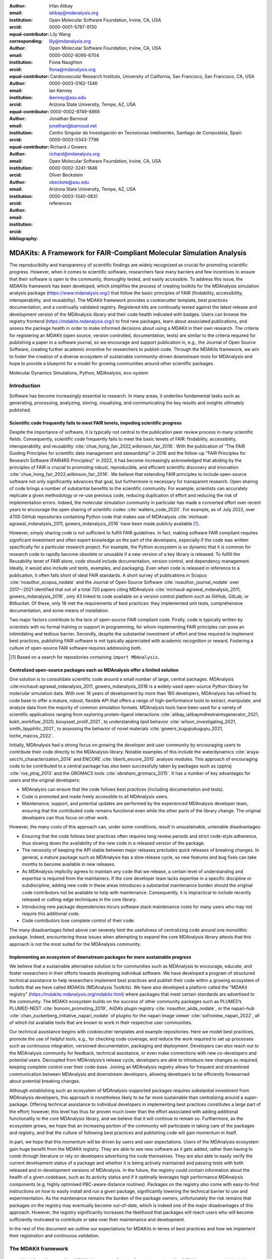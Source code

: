 .. -*- mode: rst; mode: visual-line; fill-column: 9999; coding: utf-8 -*-

:author: Irfan Alibay
:email: ialibay@mdanalysis.org 
:institution: Open Molecular Software Foundation, Irvine, CA, USA
:orcid: 0000-0001-5787-9130   
:equal-contributor:
:corresponding:

:author: Lily Wang
:email: lily@mdanalysis.org
:institution: Open Molecular Software Foundation, Irvine, CA, USA
:orcid: 0000-0002-6095-6704
:equal-contributor:
	
:author: Fiona Naughton
:email: fiona@mdanalysis.org
:institution: Cardiovascular Research Institute, University of California, San Francisco, San Francisco, CA, USA
:orcid: 0000-0003-0162-1346
:equal-contributor:

:author: Ian Kenney
:email: ikenney@asu.edu
:institution: Arizona State University, Tempe, AZ, USA
:orcid: 0000-0002-9749-8866
:equal-contributor:
	      
:author: Jonathan Barnoud
:email: jonathan@barnoud.net
:institution: Centro Singular de Investigación en Tecnoloxías Intelixentes, Santiago de Compostela, Spain
:orcid: 0000-0003-0343-7796
	      
:author: Richard J Gowers
:email: richard@mdanalysis.org
:institution: Open Molecular Software Foundation, Irvine, CA, USA
:orcid: 0000-0002-3241-1846
	      
:author: Oliver Beckstein
:email: obeckste@asu.edu
:institution: Arizona State University, Tempe, AZ, USA
:orcid: 0000-0003-1340-0831
	      
:bibliography: references

.. Standard reST tables do not properly build and the first header column is lost.
.. We therefore use raw LaTeX tables. However, booktabs is not automatically included
.. unless rest2latex sees a table so we have to add it here manually.
.. latex::
   :usepackage: booktabs

.. latex::
   :usepackage: xparse

.. role:: nameref(raw)
   :format: latex

.. role:: textref(raw)
   :format: latex

.. raw:: latex

   \newcommand{\DUrolenameref}[1]{\nameref{#1}}

   \newcommand \customref[2]{\hyperref[#1]{#2}}

   \NewDocumentCommand \DUroletextref { >{\SplitArgument{1}{|}}m }{%
      \customref#1%
   }


.. I need it to say \hyperref{label}{other}

.. definitions (like \newcommand)

.. |Calpha| replace:: :math:`\mathrm{C}_\alpha`


=======================================================================
 MDAKits: A Framework for FAIR-Compliant Molecular Simulation Analysis
=======================================================================

.. class:: abstract

   The reproducibility and transparency of scientific findings are widely recognized as crucial for promoting scientific progress.
   However, when it comes to scientific software, researchers face many barriers and few incentives to ensure that their software is open to the community, thoroughly tested, and easily accessible.
   To address this issue, the `MDAKits` framework has been developed, which simplifies the process of creating toolkits for the MDAnalysis simulation analysis package (https://www.mdanalysis.org/) that follow the basic principles of FAIR (findability, accessibility, interoperability, and reusability).
   The MDAKit framework provides a cookiecutter template, best practices documentation, and a continually validated registry.
   Registered kits are continually tested against the latest release and development version of the MDAnalysis library and their code health indicated with badges.
   Users can browse the registry frontend (https://mdakits.mdanalysis.org/) to find new packages, learn about associated publications, and assess the package health in order to make informed decisions about using a MDAKit in their own research.
   The criteria for registering an MDAKit (open source, version controlled, documentation, tests) are similar to the criteria required for publishing a paper in a software journal, so we encourage and support publication in, e.g., the Journal of Open Source Software, creating further academic incentive for researchers to publish code.
   Through the MDAKits framework, we aim to foster the creation of a diverse ecosystem of sustainable community-driven downstream tools for MDAnalysis and hope to provide a blueprint for a model for growing communities around other scientific packages.


.. class:: keywords

   Molecular Dynamics Simulations, Python, MDAnalysis, eco-system





Introduction
~~~~~~~~~~~~

Software has become increasingly essential to research. In many areas, it underlies fundamental tasks such as generating, processing, analyzing, storing, visualizing, and communicating the key results and insights ultimately published. 

.. _`sec-FAIR`:

Scientific code frequently fails to meet FAIR tenets, impeding scientific progress
----------------------------------------------------------------------------------

Despite the importance of software, it is typically not central to the publication peer review process in many scientific fields. Consequently, scientific code frequently fails to meet the basic tenets of FAIR: findability, accessibility, interoperability, and reusability :cite:`chue_hong_fair_2022,wilkinson_fair_2016`. 
With the publication of “The FAIR Guiding Principles for scientific data management and stewardship” in 2016 and the follow-up "FAIR Principles for Research Software (FAIR4RS Principles)" in 2022, it has become increasingly acknowledged that abiding by the principles of FAIR is crucial to promoting robust, reproducible, and efficient scientific discovery and innovation  :cite:`chue_hong_fair_2022,wilkinson_fair_2016`. We believe that extending FAIR principles to include open-source software not only significantly advances that goal, but furthermore is necessary for transparent research. Open sharing of code brings a number of substantial benefits to the scientific community. For example, scientists can accurately replicate a given methodology or re-use previous code, reducing duplication of effort and reducing the risk of implementation errors. Indeed, the molecular simulation community in particular has made a concerted effort over recent years to encourage the open sharing of scientific codes :cite:`walters_code_2020`. For example, as of July 2022, over 4700 GitHub repositories containing Python code that makes use of MDAnalysis :cite:`michaud-agrawal_mdanalysis_2011, gowers_mdanalysis_2016` have been made publicly available [#]_.

However, simply sharing code is not sufficient to fulfill FAIR guidelines. In fact, making software FAIR compliant requires significant investment and often expert knowledge on the part of the developers, especially if the code was written specifically for a particular research project. For example, the Python ecosystem is so dynamic that it is common for research code to rapidly become obsolete or unusable if a new version of a key library is released. To fulfill the Reusability tenet of FAIR alone, code should include documentation, version control, and dependency management. Ideally, it would also include unit tests, examples, and packaging. Even when code is released in reference to a publication, it often falls short of ideal FAIR standards. A short survey of publications in Scopus :cite:`noauthor_scopus_nodate` and the Journal of Open Source Software :cite:`noauthor_journal_nodate` over 2017–-2021 identified that out of a total 720 papers citing MDAnalysis :cite:`michaud-agrawal_mdanalysis_2011, gowers_mdanalysis_2016`, only 43 linked to code available on a version control platform such as GitHub, GitLab, or Bitbucket. Of these, only 18 met the requirements of best practices: they implemented unit tests, comprehensive documentation, and some means of installation.

Two major factors contribute to the lack of open-source FAIR compliant code. Firstly, code is typically written by scientists with no formal training or support in programming, for whom implementing FAIR principles can pose an intimidating and tedious barrier. Secondly, despite the substantial investment of effort and time required to implement best practices, publishing FAIR software is not typically appreciated with academic recognition or reward. Fostering a culture of open-source FAIR software requires addressing both.

.. [#] Based on a search for repositories containing ``import MDAnalysis``.

.. _`sec-centralization`:

Centralized open-source packages such as MDAnalysis offer a limited solution
----------------------------------------------------------------------------


One solution is to consolidate scientific code around a small number of large, central packages. MDAnalysis :cite:michaud-agrawal_mdanalysis_2011, gowers_mdanalysis_2016 is a widely-used open-source Python library for molecular simulation data. With over 16 years of development by more than 180 developers, MDAnalysis has refined its code base to offer a mature, robust, flexible API that offers a range of high-performance tools to extract, manipulate, and analyze data from the majority of common simulation formats. MDAnalysis tools have been used for a variety of scientific applications ranging from exploring protein-ligand interactions :cite:`alibay_ialibaymdrestraintsgenerator_2021, kokh_workflow_2020, bouysset_prolif_2021`, to understanding lipid behavior :cite:`wilson_investigating_2021, smith_lipyphilic_2021`, to assessing the behavior of novel materials :cite:`gowers_kugupukugupu_2021, loche_maicos_2022`. 

Initially, MDAnalysis had a strong focus on growing the developer and user community by encouraging users to contribute their code directly to the MDAnalysis library. Notable examples of this include the waterdynamics :cite:`araya-secchi_characterization_2014` and ENCORE :cite:`tiberti_encore_2015` analysis modules. This approach of encouraging code to be contributed to a central package has also been successfully taken by packages such as cpptraj :cite:`roe_ptraj_2013` and the GROMACS tools :cite:`abraham_gromacs_2015`. It has a number of key advantages for users and the original developers:


- MDAnalysis can ensure that the code follows best practices (including documentation and tests).
- Code is promoted and made freely accessible to all MDAnalysis users.
- Maintenance, support, and potential updates are performed by the experienced MDAnalysis developer team, ensuring that the contributed code remains functional even while the other parts of the library change. The original developers can thus focus on other work.

However, the many costs of this approach can, under some conditions, result in unsustainable, untenable disadvantages:

- Ensuring that the code follows best practices often requires long review periods and strict code-style adherence, thus slowing down the availability of the new code in a released version of the package.
- The necessity of keeping the API stable between major releases precludes quick releases of breaking changes. In general, a mature package such as MDAnalysis has a slow release cycle, so new features and bug fixes can take months to become available in new releases.
- As MDAnalysis implicitly agrees to maintain any code that we release, a certain level of understanding and expertise is required from the maintainers. If the core developer team lacks expertise in a specific discipline or subdiscipline, adding new code in these areas introduces a substantial maintenance burden should the original code contributors not be available to help with maintenance. Consequently, it is impractical to include recently released or cutting-edge techniques in the core library.
- Introducing new package dependencies incurs software stack maintenance costs for many users who may not require this additional code.
- Code contributors lose complete control of their code.

The many disadvantages listed above can severely limit the usefulness of centralizing code around one monolithic package. Indeed, encountering these issues when attempting to expand the core MDAnalysis library attests that this approach is not the most suited for the MDAnalysis community.


.. _`sec-ecosystemadvantages`:

Implementing an ecosystem of downstream packages for more sustainable progress
------------------------------------------------------------------------------

We believe that a sustainable alternative solution is for communities such as MDAnalysis to encourage, educate, and foster researchers in their efforts towards developing individual software. We have developed a program of structured technical assistance to help researchers implement best practices and publish their code within a growing ecosystem of toolkits that we have called `MDAKits` (MDAnalysis Toolkits). We have also developed a platform called the "MDAKit registry" (https://mdakits.mdanalysis.org/mdakits.html) where packages that meet certain standards are advertised to the community. The MDAKit ecosystem builds on the success of other community packages such as PLUMED’s PLUMED-NEST :cite:`bonomi_promoting_2019`, AiiDA’s plugin registry :cite:`noauthor_aiida_nodate`, or the napari-hub :cite:`chan_zuckerberg_initiative_napari_nodate` of plugins for the napari image viewer :cite:`sofroniew_napari_2022`, all of which list available tools that are known to work in their respective user communities.

Our technical assistance begins with cookiecutter templates and example repositories. Here we model best practices, promote the use of helpful tools, e.g., for checking code coverage, and reduce the work required to set up processes such as continuous integration, versioned documentation, packaging and deployment. Developers can also reach out to the MDAnalysis community for feedback, technical assistance, or even make connections with new co-developers and potential users. Decoupled from MDAnalysis’s release cycle, developers are able to introduce new changes as required, keeping complete control over their code-base. Joining an MDAnalysis registry allows for frequent and streamlined communication between MDAnalysis and downstream developers, allowing developers to be efficiently forewarned about potential breaking changes.

Although establishing such an ecosystem of MDAnalysis-supported packages requires substantial investment from MDAnalysis developers, this approach is nonetheless likely to be far more sustainable than centralizing around a super-package. Offering technical assistance to individual developers in implementing best practices constitutes a large part of the effort; however, this level has thus far proven much lower than the effort associated with adding additional functionality to the core MDAnalysis library, and we believe that it will continue to remain so. Furthermore, as the ecosystem grows, we hope that an increasing portion of the community will participate in taking care of the packages and registry, and that the culture of following best practices and publishing code will gain momentum in itself. 

In part, we hope that this momentum will be driven by users and user expectations. Users of the MDAnalysis ecosystem gain huge benefit from the MDAKit registry. They are able to see new software as it gets added, rather than having to comb through literature or rely on developers advertising the code themselves. They are also able to easily verify the current development status of a package and whether it is being actively maintained and passing tests with both released and in-development versions of MDAnalysis. In the future, the registry could contain information about the health of a given codebase, such as its activity status and if it optimally leverages high performance MDAnalysis components (e.g. highly optimised PBC-aware distance routines). Packages on the registry also come with easy-to-find instructions on how to easily install and run a given package, significantly lowering the technical barrier to use and experimentation. As the maintenance remains the burden of the package owners, unfortunately the risk remains that packages on the registry may eventually become out-of-date, which is indeed one of the major disadvantages of this approach. However, the registry significantly increases the likelihood that packages will reach users who will become sufficiently motivated to contribute or take over their maintenance and development.

In the rest of this document we outline our expectations for MDAKits in terms of best practices and how we implement their registration and continuous validation.


.. _`sec-mdakitframework`:

The MDAKit framework
~~~~~~~~~~~~~~~~~~~~


.. figure:: figures/MDAKitFramework.png

   Workflow diagram of the MDAKit framework.
   Starting from the creation of an MDAKit package, with the help of documentation and the MDAKit cookiecutter, the package then goes through the process of being added to the MDAKit registry, undergoing continuous validation and review and eventually reaching the stage of publication.
   :label:`fig:workflow`


The MDAKit framework (Fig. :ref:`fig:workflow`) is designed to be a complete workflow to help and incentivize developers to go from the initial stages of package development all the way through to the long term maintenance of a mature codebase, while adhering to best practices.


.. _`sec-maingoals`:

Main goals
----------

As such, the main goals of the proposed MDAKit framework are:

1. To help as many packages as possible implement best practices and develop user communities.
2. To ensure that members of the MDAnalysis community can easily identify new packages of interest and know to what extent they are suitable for production use.
3. To improve contacts between MDAnalysis core library developers and those developing packages using MDAnalysis.
4. To encourage participation from the community at all steps of the process.

We wish to state three main points that the framework is *not* designed for:

1. The MDAKit framework is not intended to restrict the packages which can participate. It is our view that all packages at any stage of their development are of value to the community. As such, we aim for framework components to be as non-blocking as possible.
2. It is not the intention of any parts of this framework to take control or ownership of the packages that participate within it. The original code developers retain full ownership, control, and responsibility for their packages and may optionally participate in any part of this framework.
3. We also do not want to block future contributions to the core library. If new code in MDAKits prove particularly popular, and the MDAKit developers are amenable to contributing these back into the core library, the MDAnalysis team will work with them to integrate additional functionality into MDAnalysis itself.


.. _`sec-overviewframework`:   

Overview of the framework
-------------------------

The MDAKit framework (Fig. :ref:`fig:workflow`) is a multi-step process. In the first step of the MDAKit framework, developers create an initial package which is intended to achieve a set purpose of their choice. To help with this process, MDAnalysis provides a cookiecutter template specifically for MDAKits :cite:`wang_cookiecutter_nodate`, alongside documentation on best practices and how to optimally use the MDAnalysis API. An overview of what we consider to be best practices for the contents of MDAKit packages is included in Section :nameref:`sec-definitions`. We note that at this point MDAKits are not expected to fully adhere to best practices, but should at least meet the minimum requirements defined in Section :nameref:`sec-definitions` before moving to the next step along this process.

Once a package is suitably developed, code owners are encouraged to add the details of their code to the “MDAKit registry” which advertises their package to the MDAnalysis community and offers continual validation and review tools to help with package maintenance. Section :nameref:`sec-registry` contains more information about the MDAKit registry, including the registration process (Section :nameref:`sec-registration`). Briefly, the registration process involves submitting a metadata file to the registry that contains essential information about the MDAKit, such as where the source code is provided, who the code authors are, and how to install the MDAKit. The contents of this metadata file is reviewed both by automatic code checks and the MDAnalysis developer team before being  added to the registry. We want to highlight  that this process does not include checks on scientific validity or code health. In fact, none of the processes in this framework account for the scientific validity of the MDAKits. While members of the community are free to offer help, scientific or technical validity is beyond the scope of what is feasible with the MDAnalysis registry.

Upon registration, the MDAKit is automatically advertised to the MDAnalysis community (see Section :nameref:`sec-advertising`). In the first instance this amounts to a set of auto-generated pages that expose the details in the metadata file provided in the registration step. Additional tags and badges are also included that reflect the current status and health of the package. Examples include:

- whether or not it is compatible with the latest versions of MDAnalysis
- what percentage of the codebase is covered by unit tests
- what type or extent of documentation is provided
- what Python versions are currently supported.

This status information is provided as part of checks done during the continual validation and review steps (see Sections :nameref:`sec-continualvalidation` and :nameref:`sec-continualreview`) of the framework. These steps involve a mix of regularly scheduled automatic (e.g., linters and unit test execution) checks and more infrequent manual (e.g., code reviews) processes. It is our intention that code health analysis will help developers maintain and improve their codes, as well as suitably warn potential users about issues they may encounter when using a given codebase.

Where possible, the framework encourages a code review process to be carried out by members of the MDAnalysis community. The aim here is to work with developers in identifying potential areas of improvements for both MDAKits and the core MDAnalysis library (see Sections :nameref:`sec-continualreview` and :nameref:`sec-feedingback`). We aim to tie this process closely to the review processes of journals such as the Journal of Open Source Software :cite:`noauthor_journal_nodate`, which would help lower the barrier towards and encourage an eventual publication (Section :nameref:`sec-publication`).

.. _`sec-definitions`:

Defining MDAKits: best practice package features
------------------------------------------------

Here we list requirements that we believe MDAKits should strive to fulfill in order to meet best practices in Python package usability and maintenance. To help with implementing these, a cookiecutter is provided which offers a template for potential MDAKits to follow :cite:`wang_cookiecutter_nodate`. We want to emphasize again that the aim of the MDAKit project is to encourage best practices whilst also minimizing barriers to sharing code where possible. Therefore, only a minimal set of requirements listed here as *required* are necessary for MDAKits to be included in the MDAKit registry. Similarly, we do not mean to enforce the label of MDAKit on any package; the process is fully optional and the code owners may choose to associate themselves with it.

All MDAKits must implement the features on the list of **required features** in order to become registered:

* Code in the package *uses MDAnalysis* (:nameref:`sec-usesmdanalysis`).
* Open source code is published under an *OSI approved license* (:nameref:`sec-opensource`).
* Code is *versioned* and provided in an *accessible version-controlled repository* (:nameref:`sec-versioning`).
* Code *authors and maintainers are clearly designated* (:nameref:`sec-authors`).
* *Documentation* is provided (:nameref:`sec-documentation`).
* *Tests and continuous integration* are present (:nameref:`sec-tests`).

The following are **highly recommended features**:

* Code is *installable as a standard package* (:nameref:`sec-packaging`).
* Information on *bug reporting, user discussions, and community guidelines* is made available (:nameref:`sec-community`).


.. _`sec-usesmdanalysis`:

Code using MDAnalysis (required)
++++++++++++++++++++++++++++++++

This is the base requirement of all MDAKits. The intent of the MDAKit framework is to support packages existing downstream from the MDAnalysis core library. MDAKits should therefore contain code using MDAnalysis components which are intended by the package authors to address the MDAKit’s given purpose.


.. _`sec-opensource`:

Open source code under an OSI approved license (required)
+++++++++++++++++++++++++++++++++++++++++++++++++++++++++

The core aim of MDAKits is to encourage the open sharing of codes to potential users within the MDAnalysis community and beyond. To achieve this, we require that codes under this framework be released as open source. Here we define open source as being under an Open Source Initiative (OSI) approved license :cite:`open_source_initiative_licenses_nodate`.

As of writing, the MDAnalysis library is currently licensed under GPLv2+ :cite:`noauthor_gnu_nodate`. Due to limitations with this license type, we cannot currently recommend other licenses than GPLv2+ for codes importing MDAnalysis. However, we hope to relicense to a less restrictive license. In this event, MDAKits will be able to adopt a wider range of OSI approved licenses.


.. _`sec-versioning`:

Versioning and provision under an accessible version-controlled repository (required)
+++++++++++++++++++++++++++++++++++++++++++++++++++++++++++++++++++++++++++++++++++++

The ability to clearly identify changes in a codebase is crucial to enabling reproducible science. By referencing a specific release version, it is possible to trace back any bug fixes or major changes which could lead to a difference in results obtained with a later version of the same codebase. Whilst we encourage the use of Semantic Versioning ("semver") :cite:`preston-werner_semantic_nodate`, any PEP440 :cite:`noauthor_pep_nodate-1` compliant versioning specification, would be suitable for MDAKits.

Beyond versioning releases, it is also crucial to be able to develop code in a sustainable and collaborative manner. The most popular way of achieving this is through the use of version control through Git :cite:`noauthor_git_nodate`. We require all MDAKits to be held in a publicly facing version controlled repository such as GitHub :cite:`github_inc_github_2022`, GitLab :cite:`gitlab_inc_gitlab_2022`, or Bitbucket :cite:`atlassian_bitbucket_2022`.


.. _`sec-authors`:

Designated code authors and maintainers (required)
++++++++++++++++++++++++++++++++++++++++++++++++++

In order for users to be able to contact the code owners and maintainers, all MDAKits should clearly list their authors and a means of contacting the persons responsible for maintaining the codebase. To incentivize and recognize contributors throughout the life of a project, we recommend the use of a version controlled “authors” file which lists the authors to a codebase over time.


.. _`sec-documentation`:

Documentation (required)
++++++++++++++++++++++++

Describing what a given code does and how to use it is a key component of open sharing. Ideally a package would include a complete description of the entire codebase, including both API documentation and some kind of user guide with worked examples on how the code could be used in certain scenarios. Whilst this is recommended as best practices for an MDAKit, we recognize that this is not  always feasible, especially in the early stages of development. Therefore, the minimum requirement for MDAKits is to have a readme file which details the key aspects of the MDAKit, such as what it is intended to do, how to install it, and a basic usage example.

For best practices, we strongly recommend using docstrings (see PEP 257 :cite:`noauthor_pep_nodate`) to document code components and using a tool such as ReadTheDocs :cite:`read_the_docs_inc_read_2022` to build, version and host documentation in a user-friendly manner. We also recommend using duecredit :cite:`halchenko_duecreditduecredit_2021` to provide the correct attributions to a given method if it has been published previously.


.. _`sec-tests`:

Tests and continuous integration (required)
+++++++++++++++++++++++++++++++++++++++++++

Testing is a critical component to ensure that code behaves as intended. Not only does it prevent erroneous coding, but it also assures users that the code they rely on is working as intended. We require at least a single regression test for major functionality to qualify for the registry (i.e. if a toolkit implements a new analysis method, at least one test that checks to see if the analysis code yields the expected value on provided data;  regression tests can often double as example documentation).

Ideally one should do full unit testing of the contents of a code, ensuring that not only a specific outcome is reached, but also that each smaller component works. As part of best practices, we highly recommend implementing tests using a framework such as pytest :cite:`krekel_pytest-devpytest_2004` for executing tests and codecov :cite:`codecov_llc_codecov_2022` to capture which lines are covered by the tests. We strongly encourage that a minimum of at least 80\% of the code lines be covered by tests. 

To ensure that tests are run regularly, the recommended best practice is to implement a continuous integration pipeline that performs the tests every time new code is introduced. We encourage the use of free pipelines such as GitHub Actions :cite:`github_inc_github_2022-2` to implement continuous integration.


.. _`sec-packaging`:

Packaging
+++++++++

Providing a standard means of installing code as a package is important to ensure that other code can correctly link to (i.e., ``import`` in the case of Python) and use its contents. Whilst it can be easy to expect users to simply read a Python script, look at its required dependencies, and install them manually, this can quickly become unreasonable should the code grow beyond a single file. Additionally, the lack of clearly defined versions, including the intended Python versions, can lead to inoperable code.

As best practices we heavily encourage the use of setuptools :cite:`noauthor_pypasetuptools_2022` or an alternative such as poetry :cite:`noauthor_poetry_nodate` for package installation. We also encourage that packages be available on common package repositories such as PyPi :cite:`noauthor_pypi_nodate` and conda-forge :cite:`conda-forge_community_conda-forge_2015`. The use of such repositories and their respective package managers can significantly lower the barrier to installing a package, enabling new users to rapidly get started using it.


.. _`sec-community`:

Bug reporting, user discussions, and community guidelines
+++++++++++++++++++++++++++++++++++++++++++++++++++++++++

To help maintain and grow the project, it is important to specify where users can raise any issues they might have about the project or simply ask questions about its operation. To achieve this, we recommend at the very least adding documentation that points users to an issue tracker.

Key to successfully building a user community is ensuring that there are proper guidelines in place for how users will interact with a project :cite:`grossfield_how_2021`. As best practices we recommend making a code of conduct available that defines how users should interact with developers and each other within a project. It is also advised to provide information on how users can contribute to the project as part of its documentation.


.. _`sec-registry`:

The MDAKit registry
~~~~~~~~~~~~~~~~~~~

As defined in Section :nameref:`sec-mdakitframework`, once MDAKits are created, we encourage that they be added to the MDAKit registry. The registry not only provides a platform to advertise MDAKits to the MDAnalysis user community at the web page https://mdakits.mdanalysis.org/, but also offers tools and workflows to help packages improve and continue to be maintained. Here we describe the various processes that occur within the registry. We note that we expect the exact details of how these processes are implemented to evolve over time based on feedback from MDAKit developers and other members of the MDAnalysis community.


.. _`sec-registrycontents`:

MDAKit registry contents
------------------------

The main aim of the registry is to hold information about MDAKits. The contents of the registry therefore center around a list of packages and the metadata associated with each MDAKit. This metadata has the form of two files: one containing user-provided information on the package contents (see Section :nameref:`sec-registration`), and the other a set of mostly auto-generated details indicating the code health of the package (see Section :nameref:`sec-advertising`). 

This metadata is used for two purposes: continuous integration testing and documentation. Continuous testing, helper methods and workflows are used to regularly install MDAKits and run their test suite (if available) to check if they still work as intended. Should the tests fail, package maintainers are automatically contacted and failure information is recorded in the code health metadata to inform users. For the registry documentation, the metadata is used to provide user-facing information about the various MDAKits in the registry, their contents, how to install them, and their current status as highlighted by continuous integration tests. The registry also includes further information such as; user guides and tutorials on the MDAKit framework, helping developers to implement their own MDAKits.


.. _`sec-registration`:

Registering MDAKits
-------------------

A key feature of the MDAKit framework is the process of adding MDAKits to the registry. As previously defined, our intent is to offer a low barrier to entry and have packages be registered early in their development cycles. This allows developers to benefit from the MDAKit registry validation and review processes early on, hopefully lowering the barrier to further improvements and encouraging early user interactions and feedback.
 
From an MDAKit developer standpoint, the registration process involves opening a pull request against the MDAKit registry adding a new YAML file with metadata about the project. The metadata, as detailed in Fig. :ref:`fig:metadatapropkatraj`, contains information such as the MDAKit description, source code location, install instructions, how to run tests, and where to find usage documentation. Complete details about the metadata file specification are provided in the MDAKit registry documentation.

.. figure:: figures/metadata.png

   YAML metadata file for an MDAKit entry of the propkatraj package, stored as ``mdakits/propkatraj/metadata.yaml`` in the registry repository.
   :label:`fig:metadatapropkatraj`


After a pull request is opened, the MDAnalysis developers review the contents of the submission based on the following criteria:

1. If the required features for MDAKits are met (Section :nameref:`sec-definitions`), that is:
   
   1. Does the MDAKit contain code using MDAnalysis?
   2. Is the MDAKit license appropriate?
   3. Is the MDAKit code offered through a suitable version-controlled platform?
   4. Are the MDAKit authors and maintainers clearly designated in the metadata file?
   5. Is there at least minimal documentation in place detailing the MDAKit and its functionality?
   6. Are there at least minimal regression tests available within the MDAKit code?

2. If the metadata file passes linting and integration checks
3. That there are no potential breaches of community guidelines
   
Once the criteria are fulfilled the metadata is merged and the MDAKit is considered registered. Updates to the MDAKit metadata can be carried out at any time after registration by opening pull requests to change the metadata file contents.


.. _`sec-advertising`:

Advertising MDAKits
-------------------

Registered MDAKits are automatically added to the registry’s public facing documentation at https://mdakits.mdanalysis.org/mdakits.html. This involves an indexable list of entries for all registered MDAKits. Each entry displays available information from the provided metadata, e.g., what the MDAKit does, any relevant keywords, how to obtain the source code, how to install the package, and where to find relevant documentation. Alongside this information is also a set of badges which describe the current health of the codebase, allowing users to rapidly identify which packages are currently active, and their level of code maturity. This includes information such as which MDAnalysis library versions the package is compatible with. We further plan to add more infromation, such as how much test coverage the package has, and what type of MDAnalysis API extensions are provided (e.g., using base classes such as AnalysisBase or ReaderBase).

Information about MDAKits is continually updated, either through automatic checks or manual additions provided by package owners updating the metadata files. As we aim for the MDAKit registry to be immutable (aside from special cases covered by Section :nameref:`sec-removal`), should an MDAKit stop being maintained, it will not be removed from the index but instead labeled as abandoned.


.. _`sec-continualvalidation`:

Continual validation
--------------------

The MDAKit registry implements workflows to validate the code health of registered packages. This mostly centers around a test matrix that regularly runs to check if the latest MDAKit release can be installed and if unit tests pass with both the latest release of MDAnalysis and the development version. Should tests fail regularly, an issue is automatically raised on the MDAKit registry issue tracker contacting the package maintainers and letting them know of the failure. The auto-generated code health metadata for the MDAKit is also updated to reflect whether or not the tests are currently failing or passing.

In the future we hope to expand these tests to include more historical releases of the MDAKits and the MDAnalysis library, checks for different architectures (non-x86), and operating systems. We may also expand the checks to consider the cross-compatibility of MDAKits with each other, offering insights on which packages can be safely used together.


.. _`sec-continualreview`:

Continual review
----------------

To help package growth and improvements, it is our goal for the registry to become a platform that allows members of the MDAnalysis community to offer feedback on MDAKits over the lifetime of their inclusion on the registry. Unfortunately, as MDAnalysis developers can only devote limited time towards the registry, offering regularly scheduled comprehensive reviews of packages is too large an undertaking to be practical.

Instead, we aim to use a system of badges and achievements to push packages towards gradual improvements. For example, we may offer an achievement that encourages MDAKits to use high performance PBC-aware distance routines defined in ``MDAnalysis.lib.distances`` instead of relying on NumPy’s ``linalg`` method to find the distance between two points. Once MDAKit owners believe that they have suitably updated their code to fulfill the relevant badge criterion, they can open a pull request highlighting these changes and have developers review these smaller, more focused updates.

MDAKit users will also be encouraged to provide feedback, request improvements, and report bug fixes. However, this should happen outside the scope of the registry; instead, we will ask for users to use the MDAKit’s own issue tracker for these.


.. _`sec-feedingback`:

Feeding back into the MDAnalysis library
----------------------------------------

The existence of the MDAKits framework does not preclude the addition of new codes and methods to the core MDAnalysis library. The MDAKit registry, and especially the ongoing review process, provides a platform for MDAnalysis and MDAKit developers to interact and work together to identify common goals and areas of improvements for both upstream and downstream packages. In particular, MDAnalysis developers will work with MDAKit developers to see if any popular MDAKit methods, components or other means to improve core method performance and lower the barrier to downstream package development can and should be implemented back into the core MDAnalysis library.


.. _`sec-publication`:

Towards publication
-------------------

We have laid out a number of best practices here that we encourage MDAKits to fulfill. These essentially amount to the majority of the contribution criteria for submissions to software-focused journals such as the Journal Open Source Software (JOSS) :cite:`noauthor_journal_nodate`. In order to incentivize developers, we heavily encourage MDAKits to consider submission to a journal such as JOSS once they meet the required levels of best practices. To aid in this process, the MDAnalysis developers will in the first instance work with journal editors at JOSS to create a streamlined process to submit MDAKits as JOSS entries :cite:`noauthor_submitting_2018`. The details of this process are still under development.


.. _`sec-removal`:

Raising issues, concerns, and paths to registry removal
-------------------------------------------------------

If community members (users, developers or otherwise) have concerns about an MDAKit, we primarily encourage them to raise issues on the MDAKit’s own issue tracker. However, in situations where the MDAKit maintainers cannot respond, or if the concern relates to code of conduct breaches, MDAnalysis developers may step in. If an MDAKit has systemic issues with its correctness, the MDAKit may be given special annotations warning users about the issues before using the code. We generally view the MDAKit registry as a permanent record, and avoid removing packages after registration even if they become fully obsolete. However, we reserve the right to remove packages at our discretion in specific cases, notably code of conduct breaches and violation of the GitHub terms of service :cite:`github_inc_github_2022-1`.


.. _`sec-maintenance`:

Long term registry maintenance and support
------------------------------------------

As with most MDAnalysis projects, long-term support for the MDAKit framework and especially the registry is expected to be carried out by contributors from the MDAnalysis community. Members of the MDAnalysis core development team lead the maintenance of the registry and are also responsible for passing judgment on serious events such as code of conduct breaches. In the long term, we hope that any gains in popularity of the MDAKits framework are accompanied by an increase in community involvement in reviews and other maintenance tasks.


Examples of MDAKits
~~~~~~~~~~~~~~~~~~~

The web frontend of the registry (Fig. :ref:`fig:registryfrontend`) provides a searchable database of packages.
At the moment, seven MDAKits are registered that already showcase the breadth of specialized tools for the analysis of biomolecular simulations.
For example, *mdacli* provides a commandline interface to analysis tools in MDAnalysis itself. *openmm-mdanalysis-reporter* enhances the interoperability with the popular OpenMM MD engine :cite:`eastman_openmm_2017`. *hole2-mdakit* interfaces with the legacy HOLE2 program for the analysis of pores and tunnels in proteins such as ion channels :cite:`smart_hole_1996, stelzl_flexible_2014`. The *lipyds* package provides a suite of tools for the analysis of biological membranes in simulations :cite:`wilson_investigating_2021`. *ProLIF* quantitatively analyzes the interactions between small molecules such as drugs and biomolecules (protein, nucleic acids) :cite:`bouysset_prolif_2021`.

.. figure:: figures/mdakit_registry.png

   Web front end of the searchable MDAKit registry with registered MDAKits. Badges indicate code health based on continuous validation against the latest release and development version of the MDAnalysis library.
   :label:`fig:registryfrontend`


.. _`sec-conclusions`:

Conclusions
~~~~~~~~~~~

We introduce the MDAnalysis `MDAKits` framework for scientific software packages. This framework is designed to assist and incentivize the creation of FAIR-compliant (findable, accessible, interoperable, and reusable) packages that use and extend MDAnalysis. We describe the current state of scientific code, which is typically published either in independent repositories of varying quality, or as additions to a large, monolithic package. We summarize the limitations of each approach that result in code that falls short of FAIR principles, or may end up impractical to sustain as a long-term strategy. We propose the MDAKits framework as an alternative solution to support developers in creating new packages, guiding them through the process of achieving best practices and FAIR compliance.

In Section :nameref:`sec-mdakitframework` we lay out the aims and structure of an MDAKit, summarizing the minimal and optimal requirements that we think necessary to build sustainable, reusable software. These include publishing code under a suitable open-source license, the use of version control, comprehensive documentation, thorough unit tests, and packaging the software following modern best practices. In Section :nameref:`sec-definitions` we outline our vision and implementation of the MDAKit registry, a public facing repository that promotes MDAKits to the MDAnalysis community. The MDAKit registry offers regular checks and reviews in order to help improve and maintain the listed MDAKits. We describe a structured workflow that begins from the initial registration of MDAKits and reaches as far as eventual publication in software-focused journals such as JOSS.

This document is just the first step and broad guide to our vision of developing a rich, diverse software ecosystem, and we are still in the early stages of implementing MDAKits. While we expect that we may need to revisit and refine our strategy to best serve the needs of the community, we believe that the fundamental framework outlined here will bring great benefit to the software written and used by scientists, and thereby empower transparent and reproducible research. 



Acknowledgments
~~~~~~~~~~~~~~~

We gratefully acknowledge the 184 developers and countless community members who have contributed to the MDAnalysis project over the last 16 years and NumFOCUS for its support as our fiscal sponsor.

This work is made possible thanks to a grant from the Chan-Zuckerberg Initiative (grant number 2021-237663), supporting MDAnalysis and the MDAKit project under an EOSS4 award.

Jonathan Barnoud has received financial support from the Agencia Estatal de Investigación (Spain) (REFERENCIA DEL PROYECTO / AEI / CÓDIGO AXUDA), the Xunta de Galicia - Consellería de Cultura, Educación e Universidade (Centro de investigación de Galicia accreditation 2019-2022 ED431G-2019/04 and Reference Competitive Group accreditation 2021-2024, CÓDIGO AXUDA) and the European Union (European Regional Development Fund - ERDF).


References
~~~~~~~~~~

.. links
.. -----
.. _numpy: https://numpy.org/
.. _MDAnalysis: https://www.mdanalysis.org
.. _MDAnalysis User Guide: https://userguide.mdanalysis.org/stable/contributing_code.html
.. _conda: https://conda.io/
